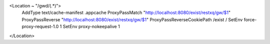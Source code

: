 .. code-block:: apacheconf
  :linenos:

<Location ~ "/gwd/(.*)">
  AddType text/cache-manifest .appcache
  ProxyPassMatch  "http://localhost:8080/exist/restxq/gw/$1"
  ProxyPassReverse "http://localhost:8080/exist/restxq/gw/$1"
  ProxyPassReverseCookiePath /exist /
  SetEnv force-proxy-request-1.0 1
  SetEnv proxy-nokeepalive 1
</Location>
